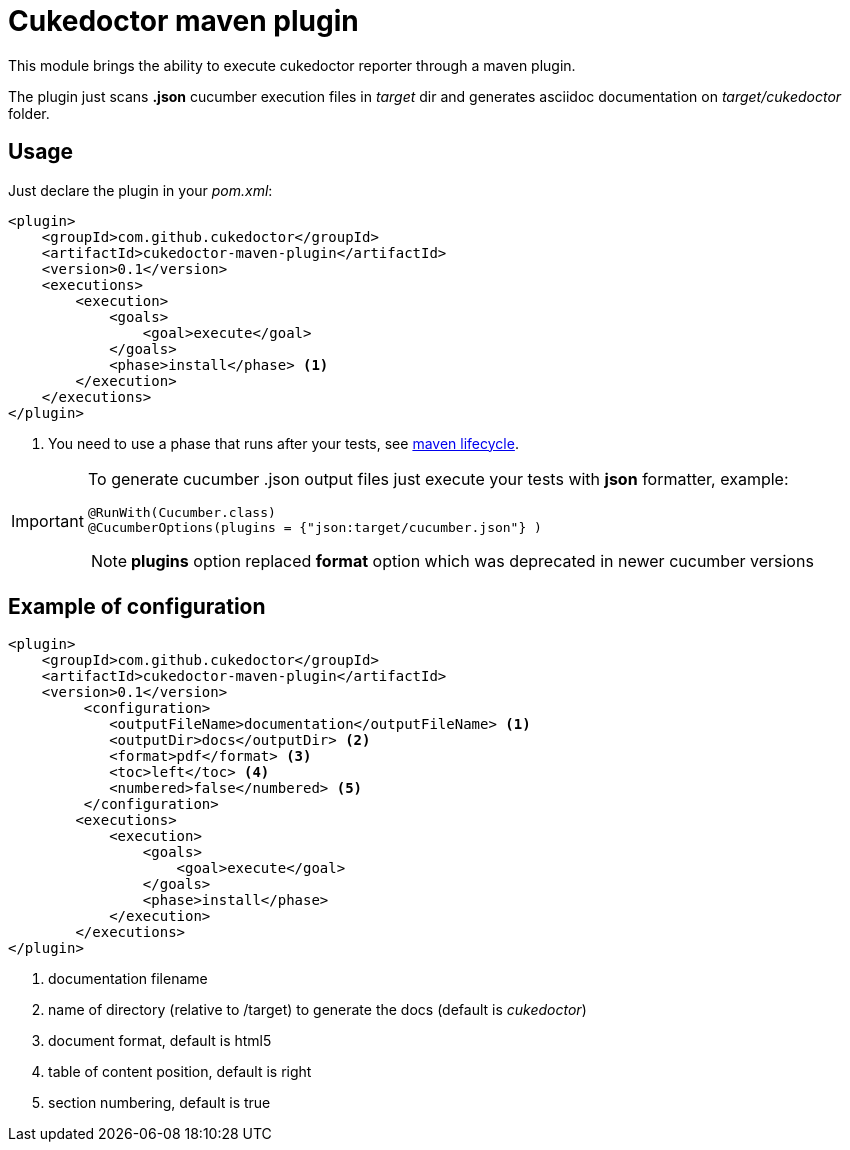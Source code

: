 = Cukedoctor maven plugin

This module brings the ability to execute cukedoctor reporter through a maven plugin.

The plugin just scans *.json* cucumber execution files in _target_ dir and generates asciidoc documentation on _target/cukedoctor_ folder.


== Usage

Just declare the plugin in your _pom.xml_:

[source, xml]
----
<plugin>
    <groupId>com.github.cukedoctor</groupId>
    <artifactId>cukedoctor-maven-plugin</artifactId>
    <version>0.1</version>
    <executions>
        <execution>
            <goals>
                <goal>execute</goal>
            </goals>
            <phase>install</phase> <1>
        </execution>
    </executions>
</plugin>
----
<1> You need to use a phase that runs after your tests, see https://maven.apache.org/guides/introduction/introduction-to-the-lifecycle.html[maven lifecycle].

[IMPORTANT]
====
To generate cucumber .json output files just execute your tests with *json* formatter, example:

[source,java]
----
@RunWith(Cucumber.class)
@CucumberOptions(plugins = {"json:target/cucumber.json"} )
----
NOTE: *plugins* option replaced *format* option which was deprecated in newer cucumber versions

====

== Example of configuration

[source, xml]
----
<plugin>
    <groupId>com.github.cukedoctor</groupId>
    <artifactId>cukedoctor-maven-plugin</artifactId>
    <version>0.1</version>
         <configuration>
            <outputFileName>documentation</outputFileName> <1>
            <outputDir>docs</outputDir> <2>
            <format>pdf</format> <3>
            <toc>left</toc> <4>
            <numbered>false</numbered> <5>
         </configuration>
        <executions>
            <execution>
                <goals>
                    <goal>execute</goal>
                </goals>
                <phase>install</phase>
            </execution>
        </executions>
</plugin>
----
<1> documentation filename
<2> name of directory (relative to /target) to generate the docs (default is _cukedoctor_)
<3> document format, default is html5
<4> table of content position, default is right
<5> section numbering, default is true